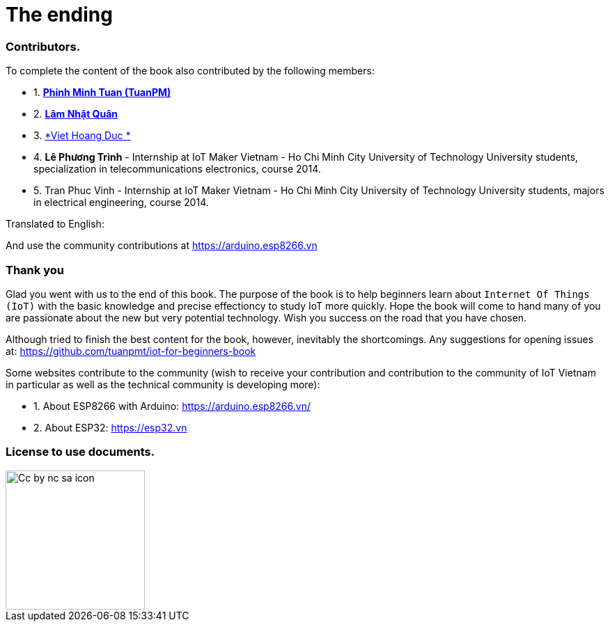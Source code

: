 [_contributors]]
= The ending

=== Contributors.

To complete the content of the book also contributed by the following members:

- 1. https://twitter.com/tuanpmt[*Phinh Minh Tuan (TuanPM)*]
- 2. https://github.com/lamnhatquan[*Lâm Nhật Quân*]
- 3. https://github.com/trinhduc[*Viet Hoang Duc *]
- 4. *Lê Phương Trình* - Internship at IoT Maker Vietnam - Ho Chi Minh City University of Technology University students, specialization in telecommunications electronics, course 2014.
- 5. Tran Phuc Vinh - Internship at IoT Maker Vietnam - Ho Chi Minh City University of Technology University students, majors in electrical engineering, course 2014.

Translated to English:


And use the community contributions at https://arduino.esp8266.vn

=== Thank you

Glad you went with us to the end of this book. The purpose of the book is to help beginners learn about `Internet Of Things (IoT)` with the basic knowledge and precise effectioncy to study IoT more quickly. Hope the book will come to hand many of you are passionate about the new but very potential technology. Wish you success on the road that you have chosen.

Although tried to finish the best content for the book, however, inevitably the shortcomings. Any suggestions for opening issues at: https://github.com/tuanpmt/iot-for-beginners-book

Some websites contribute to the community (wish to receive your contribution and contribution to the community of IoT Vietnam in particular as well as the technical community is developing more):

- 1. About ESP8266 with Arduino: https://arduino.esp8266.vn/
- 2. About ESP32: https://esp32.vn

=== License to use documents.

image::contributions/Cc-by-nc-sa_icon.svg[width="200", role="center", align="center"]
